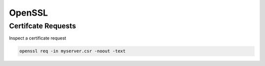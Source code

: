 OpenSSL
=======

Certifcate Requests
'''''''''''''''''''

Inspect a certificate request

.. code-block:: shell

   openssl req -in myserver.csr -noout -text


